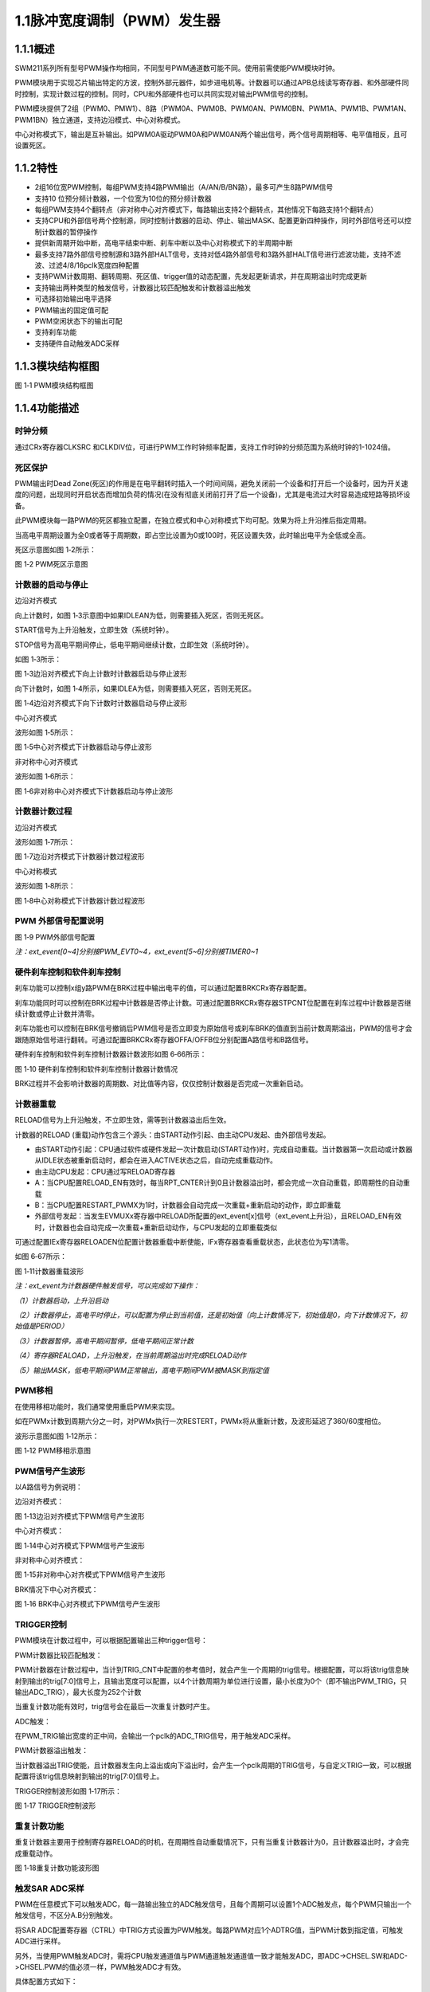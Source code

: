 **1.1脉冲宽度调制（PWM）发生器**
--------------------------------

**1.1.1概述**
~~~~~~~~~~~~~

SWM211系列所有型号PWM操作均相同，不同型号PWM通道数可能不同。使用前需使能PWM模块时钟。

PWM模块用于实现芯片输出特定的方波，控制外部元器件，如步进电机等。计数器可以通过APB总线读写寄存器、和外部硬件同时控制，实现计数过程的控制。同时，CPU和外部硬件也可以共同实现对输出PWM信号的控制。

PWM模块提供了2组（PWM0、PMW1）、8路（PWM0A、PWM0B、PWM0AN、PWM0BN、PWM1A、PWM1B、PWM1AN、PWM1BN）独立通道，支持边沿模式、中心对称模式。

中心对称模式下，输出是互补输出。如PWM0A驱动PWM0A和PWM0AN两个输出信号，两个信号周期相等、电平值相反，且可设置死区。

**1.1.2特性**
~~~~~~~~~~~~~

-  2组16位宽PWM控制，每组PWM支持4路PWM输出（A/AN/B/BN路），最多可产生8路PWM信号

-  支持10 位预分频计数器，一个位宽为10位的预分频计数器

-  每组PWM支持4个翻转点（非对称中心对齐模式下，每路输出支持2个翻转点，其他情况下每路支持1个翻转点）

-  支持CPU和外部信号两个控制源，同时控制计数器的启动、停止、输出MASK、配置更新四种操作，同时外部信号还可以控制计数器的暂停操作

-  提供新周期开始中断，高电平结束中断、刹车中断以及中心对称模式下的半周期中断

-  最多支持7路外部信号控制源和3路外部HALT信号，支持对低4路外部信号和3路外部HALT信号进行滤波功能，支持不滤波、过滤4/8/16pclk宽度四种配置

-  支持PWM计数周期、翻转周期、死区值、trigger值的动态配置，先发起更新请求，并在周期溢出时完成更新

-  支持输出两种类型的触发信号，计数器比较匹配触发和计数器溢出触发

-  可选择初始输出电平选择

-  PWM输出的固定值可配

-  PWM空闲状态下的输出可配

-  支持刹车功能

-  支持硬件自动触发ADC采样

**1.1.3模块结构框图**
~~~~~~~~~~~~~~~~~~~~~

|image1|

图 1‑1 PWM模块结构框图

**1.1.4功能描述**
~~~~~~~~~~~~~~~~~

**时钟分频**
^^^^^^^^^^^^

通过CRx寄存器CLKSRC
和CLKDIV位，可进行PWM工作时钟频率配置，支持工作时钟的分频范围为系统时钟的1-1024倍。

**死区保护**
^^^^^^^^^^^^

PWM输出时Dead
Zone(死区)的作用是在电平翻转时插入一个时间间隔，避免关闭前一个设备和打开后一个设备时，因为开关速度的问题，出现同时开启状态而增加负荷的情况(在没有彻底关闭前打开了后一个设备)，尤其是电流过大时容易造成短路等损坏设备。

此PWM模块每一路PWM的死区都独立配置，在独立模式和中心对称模式下均可配。效果为将上升沿推后指定周期。

当高电平周期设置为全0或者等于周期数，即占空比设置为0或100时，死区设置失效，此时输出电平为全低或全高。

死区示意图如图 1‑2所示：

|image2|

图 1‑2 PWM死区示意图

**计数器的启动与停止**
^^^^^^^^^^^^^^^^^^^^^^

边沿对齐模式

向上计数时，如图 1‑3示意图中如果IDLEAN为低，则需要插入死区，否则无死区。

START信号为上升沿触发，立即生效（系统时钟）。

STOP信号为高电平期间停止，低电平期间继续计数，立即生效（系统时钟）。

如图 1‑3所示：

|image3|

图 1‑3边沿对齐模式下向上计数时计数器启动与停止波形

向下计数时，如图 1‑4所示，如果IDLEA为低，则需要插入死区，否则无死区。

|image4|

图 1‑4边沿对齐模式下向下计数时计数器启动与停止波形

中心对齐模式

波形如图 1‑5所示：

|image5|

图 1‑5中心对齐模式下计数器启动与停止波形

非对称中心对齐模式

波形如图 1‑6所示：

|image6|

图 1‑6非对称中心对齐模式下计数器启动与停止波形

**计数器计数过程**
^^^^^^^^^^^^^^^^^^

边沿对齐模式

波形如图 1‑7所示：

|image7|

图 1‑7边沿对齐模式下计数器计数过程波形

中心对称模式

波形如图 1‑8所示：

|image8|

图 1‑8中心对称模式下计数器计数过程波形

**PWM 外部信号配置说明**
^^^^^^^^^^^^^^^^^^^^^^^^

|image9|

图 1‑9 PWM外部信号配置

*注：ext_event[0~4]分别接PWM_EVT0~4，ext_event[5~6]分别接TIMER0~1*

**硬件刹车控制和软件刹车控制**
^^^^^^^^^^^^^^^^^^^^^^^^^^^^^^

刹车功能可以控制x组y路PWM在BRK过程中输出电平的值，可以通过配置BRKCRx寄存器配置。

刹车功能同时可以控制在BRK过程中计数器是否停止计数。可通过配置BRKCRx寄存器STPCNT位配置在刹车过程中计数器是否继续计数或停止计数并清零。

刹车功能也可以控制在BRK信号撤销后PWM信号是否立即变为原始信号或刹车BRK的值直到当前计数周期溢出，PWM的信号才会跟随原始信号进行翻转。可通过配置BRKCRx寄存器OFFA/OFFB位分别配置A路信号和B路信号。

硬件刹车控制和软件刹车控制计数器计数波形如图 6‑66所示：

|image10|

图 1‑10 硬件刹车控制和软件刹车控制计数器计数情况

BRK过程并不会影响计数器的周期数、对比值等内容，仅仅控制计数器是否完成一次重新启动。

**计数器重载**
^^^^^^^^^^^^^^

RELOAD信号为上升沿触发，不立即生效，需等到计数器溢出后生效。

计数器的RELOAD
(重载)动作包含三个源头：由START动作引起、由主动CPU发起、由外部信号发起。

-  由START动作引起：CPU通过软件或硬件发起一次计数启动(START动作)时，完成自动重载。当计数器第一次启动或计数器从IDLE状态被重新启动时，都会在进入ACTIVE状态之后，自动完成重载动作。

-  由主动CPU发起：CPU通过写RELOAD寄存器

-  A：当CPU配置RELOAD_EN有效时，每当RPT_CNTER计到0且计数器溢出时，都会完成一次自动重载，即周期性的自动重载

-  B：当CPU配置RESTART_PWMX为1时，计数器会自动完成一次重载+重新启动的动作，即立即重载

-  外部信号发起：当发生EVMUXx寄存器中RELOAD所配置的ext_event[x]信号（ext_event上升沿），且RELOAD_EN有效时，计数器也会自动完成一次重载+重新启动动作，与CPU发起的立即重载类似

可通过配置IEx寄存器RELOADEN位配置计数器重载中断使能，IFx寄存器查看重载状态，此状态位为写1清零。

如图 6‑67所示：

|image11|

图 1‑11计数器重载波形

*注：ext_event为计数器硬件触发信号，可以完成如下操作：*

*（1）计数器启动，上升沿启动*

*（2）计数器停止，高电平时停止，可以配置为停止到当前值，还是初始值（向上计数情况下，初始值是0，向下计数情况下，初始值是PERIOD）*

*（3）计数器暂停，高电平期间暂停，低电平期间正常计数*

*（4）寄存器REALOAD，上升沿触发，在当前周期溢出时完成RELOAD动作*

*（5）输出MASK，低电平期间PWM正常输出，高电平期间PWM被MASK到指定值*

**PWM移相**
^^^^^^^^^^^

在使用移相功能时，我们通常使用重启PWM来实现。

如在PWMx计数到周期六分之一时，对PWMx执行一次RESTERT，PWMx将从重新计数，及波形延迟了360/60度相位。

波形示意图如图 1‑12所示：

|image12|

图 1‑12 PWM移相示意图

**PWM信号产生波形**
^^^^^^^^^^^^^^^^^^^

以A路信号为例说明：

边沿对齐模式：

|image13|

图 1‑13边沿对齐模式下PWM信号产生波形

中心对齐模式：

|image14|

图 1‑14中心对齐模式下PWM信号产生波形

非对称中心对齐模式：

|image15|

图 1‑15非对称中心对齐模式下PWM信号产生波形

BRK情况下中心对齐模式：

|image16|

图 1‑16 BRK中心对齐模式下PWM信号产生波形

**TRIGGER控制**
^^^^^^^^^^^^^^^

PWM模块在计数过程中，可以根据配置输出三种trigger信号：

PWM计数器比较匹配触发：

PWM计数器在计数过程中，当计到TRIG_CNT中配置的参考值时，就会产生一个周期的trig信号。根据配置，可以将该trig信息映射到输出的trig[7:0]信号上，且输出宽度可以配置，以4个计数周期为单位进行设置，最小长度为0个（即不输出PWM_TRIG，只输出ADC_TRIG），最大长度为252个计数

当重复计数功能有效时，trig信号会在最后一次重复计数时产生。

ADC触发：

在PWM_TRIG输出宽度的正中间，会输出一个pclk的ADC_TRIG信号，用于触发ADC采样。

PWM计数器溢出触发：

当计数器溢出TRIG使能，且计数器发生向上溢出或向下溢出时，会产生一个pclk周期的TRIG信号，与自定义TRIG一致，可以根据配置将该trig信息映射到输出的trig[7:0]信号上。

TRIGGER控制波形如图 1‑17所示：

|image17|

图 1‑17 TRIGGER控制波形

**重复计数功能**
^^^^^^^^^^^^^^^^

重复计数器主要用于控制寄存器RELOAD的时机，在周期性自动重载情况下，只有当重复计数器计为0，且计数器溢出时，才会完成重载动作。

|image18|

图 1‑18重复计数功能波形图

**触发SAR ADC采样**
^^^^^^^^^^^^^^^^^^^

PWM在任意模式下可以触发ADC，每一路输出独立的ADC触发信号，且每个周期可以设置1个ADC触发点，每个PWM只输出一个触发信号，不区分A.B分别触发。

将SAR
ADC配置寄存器（CTRL）中TRIG方式设置为PWM触发。每路PWM对应1个ADTRG值，当PWM计数到指定值，可触发ADC进行采样。

另外，当使用PWM触发ADC时，需将CPU触发通道值与PWM通道触发通道值一致才能触发ADC，即ADC->CHSEL.SW和ADC->CHSEL.PWM的值必须一样，PWM触发ADC才有效。

具体配置方式如下：

-  配置PWMx路触发ADC控制寄存器，设置触发点是否有效以及PWM触发ADC时间点。

-  配置ADC的触发方式为PWM触发

-  使能PWM模块EN位，当计数值到达MATCH设置值时，触发ADC配置寄存器（CTRL）中选中的通道（CHx）进行采样，采样完成后，将产生EOC标志位，并产生ADC中断

示意图如图 6‑75所示：

|image19|

图 1‑19 PWM触发ADC采样示意图

**电平翻转**
^^^^^^^^^^^^

PWM模块支持电平翻转，可通过配置OUTCRx寄存器中INVA和INVB位，分别对应A通道和B通道。

如图 1‑20所示：

|image20|

图 1‑20电平翻转示意图

**挖坑及ADC触发功能**
^^^^^^^^^^^^^^^^^^^^^

挖坑功能指的是外部信号在高/低电平期间输出被MASK到指定电平，也就是我们下面提到的MASK功能。

当MASK被使能之后，MASK_A/AN/B/BN有效期间，PWM输出被MASK到的值。MASK无效期间，PWM_A/AN/B/BN输出正常值。

此功能可以在PWM波形的任何位置挖坑，挖坑的方向可以是向上、也可以是向下，且A和AN的挖坑方向是可独立配置的。

MASK配置对所有的A/B/AN/BN路同时有效。

PWM输出可以配置为对MASK信号立即生效，还是在原始信号下一次翻转时生效。

可以在PWM
MASK_A/AN/B/BN有效期间，通过配置CMPTRGx寄存器中ATP位选择ADC_TRIG信号产生时机，可以在pwm_trig信号产生的同时，1/8，2/8······7/8等时间点生成一个系统时钟的adc_trig信号

-  在中心对齐模式下，通过配置CMPTRGx寄存器中DIR位，选择向上/向下计数过程中产生TRIG信号。

-  通过配置CMPTRGx寄存器中WIDTH位，设置
   Trigger计数器产生的匹配信号输出宽度，范围为0-252个计数时钟长度

|image21|

图 1‑21挖坑前波形

如图
1‑22所示，设置在PWM0计数器等于1500处在波形上挖两个电平为零的坑，并在坑的3/8宽度位置启动ADC。

PWM_CmpTrigger(PWM0, 1500, PWM_DIR_UP, 50, PWM_TRG_1,
3)，此语句为设置PWM0向上计数，计数值等于1500时发出一个触发信号，触发信号发送到
trigger1。

PWM_OutMask(PWM0, PWM_CH_A, PWM_EVT_1, 0, PWM_EVT_1,
0)，词语为设置PWM0A和PWM0AN在event1为高时分别输出0和0。

|image22|

图 1‑22挖坑后波形

**
**

**1.1.5寄存器映射**
~~~~~~~~~~~~~~~~~~~

.. list-table::
   :widths: 13 8 6 12 33

   - 

      - **名称**
      - **偏移**
      - **类型**
      - **复位值**
      - **描述**
   - 

      - **PWM0 BASE：0x40046000**

         **PWM1 BASE：0x40046080**
      - 
      - 
      - 
      - 
   - 

      - **CRx**
      - 0x0
      - R/W
      - 0
      - 第x组PWM的工作模式控制
   - 

      - **OCRx**
      - 0x4
      - R/W
      - 0
      - 第x组PWM配置控制
   - 

      - **BRKCRx**
      - 0x8
      - R/W
      - 0
      - 第x组BRK控制寄存器
   - 

      - **BRKINx**
      - 0xC
      - R/W
      - 0
      - 第x组外部BRK选择寄存器
   - 

      - **PERIODx**
      - 0x20
      - R/W
      - 0
      - 第x组PWM的周期数
   - 

      - **CMPAx**
      - 0x24
      - R/W
      - 0
      - 第x组A路PWM的高电平宽度0
   - 

      - **CMPBx**
      - 0x28
      - R/W
      - 0
      - 第x组B路PWM的高电平宽度0
   - 

      - **DZAx**
      - 0x2C
      - R/W
      - 0
      - 第x组A路死区长度控制
   - 

      - **DZBx**
      - 0x30
      - R/W
      - 0
      - 第x组B路死区长度控制
   - 

      - **CMPA2x**
      - 0x34
      - R/W
      - 0
      - 第x组A路PWM的高电平宽度1，仅在非对称中心对齐模式下使用
   - 

      - **CMPB2x**
      - 0x38
      - R/W
      - 0
      - 第x组B路PWM的高电平宽度1，仅在非对称中心对齐模式下使用
   - 

      - **OVFTRGx**
      - 0x50
      - R/W
      - 0
      - 第x组计数器溢出配置
   - 

      - **CMPTRGx**
      - 0x54
      - R/W
      - 0
      - 第x组触发控制寄存器
   - 

      - **CMPTRG2x**
      - 0x58
      - R/W
      - 0
      - 第x组触发间隔周期配置寄存器2
   - 

      - **EVMUXx**
      - 0x60
      - R/W
      - 0
      - 第x组PWM外部信号选择
   - 

      - **EVMSKx**
      - 0x64
      - R/W
      - 0
      - 第x组PWM外部信号配置寄存器
   - 

      - **IEx**
      - 0x70
      - R/W
      - 0
      - 第x组中断使能寄存器
   - 

      - **IFx**
      - 0x74
      - R/W1C
      - 0
      - 第x组PWM的中断状态寄存器
   - 

      - **VALUEx**
      - 0x78
      - RO
      - 0
      - 第x组计数器的当前计数值
   - 

      - **SRx**
      - 0x7C
      - RO
      - 0
      - 第x组计数器的当前运行状态
   - 

      - **START**
      - 0x400
      - R/W
      - 0
      - PWM启动寄存器
   - 

      - **SWBRK**
      - 0x404
      - R/W
      - 0
      - 软件BRK操作启动寄存器
   - 

      - **RESET**
      - 0x408
      - R/W
      - 0
      - PWM复位寄存器
   - 

      - **RELOADEN**
      - 0x40C
      - R/W
      - 0
      - PWM重载请求寄存器
   - 

      - **PULSE**
      - 0x410
      - R/W
      - 0
      - PWM外部脉冲触发沿选择
   - 

      - **FILTER**
      - 0x414
      - R/W
      - 0
      - PWM外部信号滤波选择寄存器
   - 

      - **BRKPOL**
      - 0x418
      - R/W
      - 0
      - 外部BRK控制寄存器
   - 

      - **BRKIE**
      - 0x41C
      - R/W
      - 0
      - 外部BRK中断使能寄存器
   - 

      - **BRKIF**
      - 0x420
      - R/W
      - 0
      - 外部BRK中断状态寄存器
   - 

      - **EVSR**
      - 0x424
      - RO
      - 0
      - 外部信号当前状态寄存器

**1.1.6寄存器描述**
~~~~~~~~~~~~~~~~~~~

**第x组PWM的工作模式控制寄存器CRx (x=0,1)**
^^^^^^^^^^^^^^^^^^^^^^^^^^^^^^^^^^^^^^^^^^^

.. list-table::
   :widths: 12 9 6 12 33

   - 

      - **寄存器**
      - **偏移**
      - **类型**
      - **复位值**
      - **描述**
   - 

      - **CRx**
      - 0x0
      - R/W
      - 0
      - 第x组PWM的工作模式控制

.. list-table::
   :widths: 9 9 9 9 9 9 9 9

   - 

      - **31**
      - **30**
      - **29**
      - **28**
      - **27**
      - **26**
      - **25**
      - **24**
   - 

      - -
      - 
      - 
      - 
      - 
      - 
      - 
      - 
   - 

      - **23**
      - **22**
      - **21**
      - **20**
      - **19**
      - **18**
      - **17**
      - **16**
   - 

      - RPTNUM
      - 
      - 
      - 
      - 
      - 
      - 
      - 
   - 

      - **15**
      - **14**
      - **13**
      - **12**
      - **11**
      - **10**
      - **9**
      - **8**
   - 

      - CLKDIV
      - 
      - 
      - 
      - 
      - 
      - 
      - 
   - 

      - **7**
      - **6**
      - **5**
      - **4**
      - **3**
      - **2**
      - **1**
      - **0**
   - 

      - CLKDIV
      - 
      - CLKSRC
      - 
      - DIR
      - MULT
      - MODE
      - 

.. list-table::
   :widths: 7 15 50

   - 

      - **位域**
      - **名称**
      - **描述**
   - 

      - **31:24**
      - -
      - -
   - 

      - **23:16**
      - RPTNUM
      - 重载配置寄存器

         n：表示重复计数n+1次之后重载

         注1：该重复计数器仅应用于重载动作，仅当重复计数值计到0且计数器溢出之后，才会完成重载动作

         注2：计数器每向上或者向下计数一轮，重复计数器减1，即中心对齐模式下每计一个完整的周期，该重复计数器减2
   - 

      - **15:6**
      - CLKDIV
      - PWM工作时钟频率相对于系统时钟的分频比选择：

         0：1分频；

         1：2分频；

         2：3分频；

         以此类推

         1023：1024分频

         注：最多支持1024分频
   - 

      - **5:4**
      - CLKSRC
      - 第x组PWM的计数时钟选择

         00：使用PWM_DIV分频后的时钟计数

         01：使用Pulse0作为PWM的计数时钟

         10：使用Pulse1作为PWM的计数时钟

         11：保留
   - 

      - **3**
      - DIR
      - 初始计数方向配置寄存器

         0：向上计数模式

         1：向下计数模式

         注1：当MODEx=201和10时，表示中心对齐模式下计数器在前半周期的计数方向

         注2：向上计数是计数器启动之后初始值为低（begin_with_low）的模式，向下计数是计数器启动之后初始值为高（begin_with_high）的模式
   - 

      - **2**
      - MULT
      - 第x组PWM的计数模式

         0：单次计数模式

         1：多次计数模式

         注1：单次计数模式下，计数器完成一次计数后产生溢出状态

         注2：多次计数模式下，计数器始终处在计数过程当中，且每轮计数完成都会产生溢出状态
   - 

      - **1：0**
      - MODE
      - 第x组PWM的工作模式控制

         00：边沿对齐模式

         01：中心对齐模式，计数器双向计数

         10：非对称中心对齐模式，计数器双向计数

         11：保留

         注1：边沿对齐模式和中心对齐模式下，不论计数器是向上计数还是向下计数，均以CMPA/CMPB为参考值，输出对应的高电平宽度

         注2：非对称中心对齐模式下，向上计数过程中以CMPA/CMPB为参考值，向下计数过程中以CMPA2/CMPB2为参考值，输出对应的高电平宽度

**第x组PWM配置控制OCRx(x=0,1)**
^^^^^^^^^^^^^^^^^^^^^^^^^^^^^^^

.. list-table::
   :widths: 12 9 6 12 33

   - 

      - **寄存器**
      - **偏移**
      - **类型**
      - **复位值**
      - **描述**
   - 

      - **OCRx**
      - 0x4
      - R/W
      - 0
      - 第x组PWM配置控制

.. list-table::
   :widths: 9 9 9 9 9 9 9 9

   - 

      - **31**
      - **30**
      - **29**
      - **28**
      - **27**
      - **26**
      - **25**
      - **24**
   - 

      - -
      - 
      - 
      - 
      - 
      - 
      - 
      - 
   - 

      - **23**
      - **22**
      - **21**
      - **20**
      - **19**
      - **18**
      - **17**
      - **16**
   - 

      - -
      - 
      - 
      - 
      - 
      - 
      - 
      - 
   - 

      - **15**
      - **14**
      - **13**
      - **12**
      - **11**
      - **10**
      - **9**
      - **8**
   - 

      - -
      - 
      - 
      - 
      - 
      - 
      - 
      - 
   - 
      - **11**
      - **10**
      - **9**
      - **8**      
      - **7**
      - **6**
      - **5**
      - **4**
      - **3**
      - **2**
      - **1**
      - **0**
   -
      - FORCEBN
      - FORCEAN
      - FORCEB 
      - FORCEA
      - INVBN
      - INVAN
      - INVB
      - INVA
      - IDLEBN
      - IDLEAN
      - IDLEB
      - IDLEA

.. list-table::
   :widths: 7 15 50

   - 

      - **位域**
      - **名称**
      - **描述**
   - 

      - **31:12**
      - -
      - -
   - 
      - **11**
      - FFORCEBN
      - 1：工作时将BN路pwmobn强制输出，电平状态由IDLEBNx决定

         0：工作时BN路pwmobn正常输出
   -
      - **10**
      - FFORCEAN
      - 1：工作时将AN路pwmoan强制输出，电平状态由IDLEANx决定

         0：工作时AN路pwmoan正常输出
   -
      - **9**
      - FORCEB
      - 1：工作时将B路pwmob强制输出，电平状态由IDLEBx决定

         0：工作时B路pwmob正常输出
   - 
      - **8**
      - FORCEA
      - 1：工作时将A路pwmoa强制输出，电平状态由IDLEAx决定

         0：工作时A路pwmoa正常输出
   - 
      - **7**
      - INVBN
      - 1：工作时将BN路pwmobn反向后输出

         0：工作时将BN路pwmobn按原始值输出

         注1：该位直接操作PWM的最终输出电平（死区计算、PWMMASK、BRK操作之后）
   - 

      - **6**
      - INVAN
      - 1：工作时将AN路pwmoan反向后输出

         0：工作时将AN路pwmoan按原始值输出

         注1：该位直接操作PWM的输出电平（死区计算、PWMMASK、BRK操作之后）
   - 

      - **5**
      - INVB
      - 1：工作时将B路pwmob反向后输出

         0：工作时将B路pwmob按原始值输出

         注1：该位直接操作PWM的输出电平（死区计算、PWMMASK、BRK操作之后）
   - 

      - **4**
      - INVA
      - 1：工作时将A路pwmoa反向后输出

         0：工作时将A路pwmoa按原始值输出

         注1：该位直接操作PWM的输出电平（死区计算、PWMMASK、BRK操作之后）
   - 

      - **3**
      - IDLEBN
      - 1：空闲时BN路pwmobn的原始输出为高

         0：空闲时BN路pwmobn的原始输出为低
   - 

      - **2**
      - IDLEAN
      - 1：空闲时AN路pwmoan的原始输出为高

         0：空闲时AN路pwmoan的原始输出为低
   - 

      - **1**
      - IDLEB
      - 1：空闲时B路pwmob的原始输出为高

         0：空闲时B路pwmob的原始输出为低
   - 

      - **0**
      - IDLEA
      - 1：空闲时A路pwmoa的原始输出为高

         0：空闲时A路pwmoa的原始输出为低

**第x组BRK控制寄存器BRKCRx(x=0,1)**
^^^^^^^^^^^^^^^^^^^^^^^^^^^^^^^^^^^

.. list-table::
   :widths: 12 9 6 12 33

   - 

      - **寄存器**
      - **偏移**
      - **类型**
      - **复位值**
      - **描述**
   - 

      - **BRKCRx**
      - 0x8
      - R/W
      - 0
      - 第x组BRK控制寄存器

.. list-table::
   :widths: 9 9 9 9 9 9 9 9

   - 

      - **31**
      - **30**
      - **29**
      - **28**
      - **27**
      - **26**
      - **25**
      - **24**
   - 

      - -
      - 
      - 
      - 
      - 
      - 
      - 
      - 
   - 

      - **23**
      - **22**
      - **21**
      - **20**
      - **19**
      - **18**
      - **17**
      - **16**
   - 

      - -
      - 
      - 
      - 
      - 
      - 
      - ACTIVE
      - SWBRKST
   - 

      - **15**
      - **14**
      - **13**
      - **12**
      - **11**
      - **10**
      - **9**
      - **8**
   - 

      - -
      - 
      - 
      - 
      - 
      - STPCNT
      - OUTBN
      - OUTAN
   - 

      - **7**
      - **6**
      - **5**
      - **4**
      - **3**
      - **2**
      - **1**
      - **0**
   - 

      - -
      - 
      - OFFB
      - OUTB
      - -
      - 
      - OFFA
      - OUTA

.. list-table::
   :widths: 7 15 50

   - 

      - **位域**
      - **名称**
      - **描述**
   - 

      - **31:18**
      - -
      - -
   - 

      - **17**
      - ACTIVE
      - 当前外部激活的BRK状态

         1：正在进行BRK

         0：没有进行BRK
   - 

      - **16**
      - SWBRKST
      - 当前软件激活的BRK状态

         1：正在进行BRK

         0：没有进行BRK
   - 

      - **15:11**
      - -
      - -
   - 

      - **10**
      - STPCNT
      - 第x组计数器在BRK过程中的状态

         0：计数器不受BRK信号影响

         1：停止并清除计数值
   - 

      - **9**
      - OUTBN
      - 第x组BN路在BRK过程中输出的电平值

         1：刹车过程中输出高电平

         0：刹车过程中输出低电平
   - 

      - **8**
      - OUTAN
      - 第x组AN路在BRK过程中输出的电平值

         1：刹车过程中输出高电平

         0：刹车过程中输出低电平
   - 

      - **7:6**
      - -
      - -
   - 

      - **5**
      - OFFB
      - B路信号在BRK信号撤消之后

         0：PWM输出信号立即变回原始信号

         1：保持BRK值直到当前计数周期溢出，PWM信号才会跟随原始信号进行翻转

         注1：当该位被配置为1时，需要软件保证STPCNT为0（计数器能够正常计数），当STPCNT为1时，该位配置1无效果，按为0时的方式发生作用。
   - 

      - **4**
      - OUTB
      - 第x组B路在BRK过程中输出的电平值

         1：刹车过程中输出高电平

         0：刹车过程中输出低电平
   - 

      - **3:2**
      - -
      - -
   - 

      - **1**
      - OFFA
      - A路信号在BRK信号撤消之后

         0：PWM信号立即变回原始信号

         1：保持BRK值直到当前计数周期溢出，PWM信号才会跟随原始信号进行翻转

         注1：当该位被配置为1时，需要软件保证STPCNT为0（计数器能够正常计数），当STPCNT为1时，该位配置1无效果，按为0时的方式发生作用。
   - 

      - **0**
      - OUTA
      - 第x组A路在BRK过程中输出的电平值

         1：刹车过程中输出高电平

         0：刹车过程中输出低电平

*注1：SWBRK和HWBRK都受BRKCTRL寄存器控制*

*注2：配置该BRKCRx寄存器之前，应先配置模块BRK功能的全局寄存器BRKPOL、BRKIE.*

**第x组外部BRK选择寄存器BRKINx(x=0,1)**
^^^^^^^^^^^^^^^^^^^^^^^^^^^^^^^^^^^^^^^

.. list-table::
   :widths: 12 9 6 12 33

   - 

      - **寄存器**
      - **偏移**
      - **类型**
      - **复位值**
      - **描述**
   - 

      - **BRKINx**
      - 0xC
      - R/W
      - 0
      - 第x组外部BRK选择寄存器

.. list-table::
   :widths: 9 9 9 9 9 9 9 9

   - 

      - **31**
      - **30**
      - **29**
      - **28**
      - **27**
      - **26**
      - **25**
      - **24**
   - 

      - -
      - 
      - 
      - 
      - 
      - 
      - 
      - 
   - 

      - **23**
      - **22**
      - **21**
      - **20**
      - **19**
      - **18**
      - **17**
      - **16**
   - 

      - -
      - 
      - 
      - 
      - 
      - 
      - 
      - 
   - 

      - **15**
      - **14**
      - **13**
      - **12**
      - **11**
      - **10**
      - **9**
      - **8**
   - 

      - -
      - 
      - 
      - 
      - 
      - 
      - 
      - 
   - 

      - **7**
      - **6**
      - **5**
      - **4**
      - **3**
      - **2**
      - **1**
      - **0**
   - 

      - -
      - BRK2B
      - BRK1B
      - BRK0B
      - -
      - BRK2A
      - BRK1A
      - BRK0A

.. list-table::
   :widths: 7 15 50

   - 

      - **位域**
      - **名称**
      - **描述**
   - 

      - **31:7**
      - -
      - -
   - 

      - **6**
      - BRK2B
      - 第x组B路是否受外部硬件BRK2信号的影响

         0：对应刹车信号失效

         1：对应刹车信号有效

         注1：B/BN路同时受BRK2B控制
   - 

      - **5**
      - BRK1B
      - 第x组B路是否受外部硬件BRK1信号的影响

         0：对应刹车信号失效

         1：对应刹车信号有效

         注1：B/BN路同时受BRK1B控制
   - 

      - **4**
      - BRK0B
      - 第x组B路是否受外部硬件BRK0信号的影响

         0：对应刹车信号失效

         1：对应刹车信号有效

         注1：B/BN路同时受BRK0B控制
   - 

      - **3**
      - -
      - -
   - 

      - **2**
      - BRK2A
      - 第x组A路是否受外部硬件BRK2信号的影响

         0：对应刹车信号失效

         1：对应刹车信号有效

         注1：A/AN路同时受BRK2A控制
   - 

      - **1**
      - BRK1A
      - 第x组A路是否受外部硬件BRK1信号的影响

         0：对应刹车信号失效

         1：对应刹车信号有效

         注1：A/AN路同时受BRK1A控制
   - 

      - **0**
      - BRK0A
      - 第x组A路是否受外部硬件BRK0信号的影响

         0：对应刹车信号失效

         1：对应刹车信号有效

         注1：A/AN路同时受BRK0A控制

**第x组PWM的周期数PERIODx(x=0,1)**
^^^^^^^^^^^^^^^^^^^^^^^^^^^^^^^^^^

.. list-table::
   :widths: 12 9 6 12 33

   - 

      - **寄存器**
      - **偏移**
      - **类型**
      - **复位值**
      - **描述**
   - 

      - **PERIODx**
      - 0x20
      - R/W
      - 0
      - 第x组PWM的周期数

.. list-table::
   :widths: 9 9 9 9 9 9 9 9

   - 

      - **31**
      - **30**
      - **29**
      - **28**
      - **27**
      - **26**
      - **25**
      - **24**
   - 

      - -
      - 
      - 
      - 
      - 
      - 
      - 
      - 
   - 

      - **23**
      - **22**
      - **21**
      - **20**
      - **19**
      - **18**
      - **17**
      - **16**
   - 

      - -
      - 
      - 
      - 
      - 
      - 
      - 
      - 
   - 

      - **15**
      - **14**
      - **13**
      - **12**
      - **11**
      - **10**
      - **9**
      - **8**
   - 

      - PERIOD
      - 
      - 
      - 
      - 
      - 
      - 
      - 
   - 

      - **7**
      - **6**
      - **5**
      - **4**
      - **3**
      - **2**
      - **1**
      - **0**
   - 

      - PERIOD
      - 
      - 
      - 
      - 
      - 
      - 
      - 

.. list-table::
   :widths: 7 15 50

   - 

      - **位域**
      - **名称**
      - **描述**
   - 

      - **31:16**
      - -
      - -
   - 

      - **15:0**
      - PERIOD
      - 第x组PWM的周期数

         注1：实际运行的周期数是该值加1

注1：当周期数等于0时，原始输出保持空闲状态的值

注2：当高电平值CMPA/CMPB为0时，输出翻转不考虑死区值，A/B原始输出保持为0，AN/BN原始输出保持为1

注3：当翻转比较值(CMPA/B)+死区值大于周期数时，A/B原始输出保持为0，AN/BN原始输出保持为1。

注4：非对称中心对齐模式下，当翻转比较值2大于周期数时，比较值2配置无效，A/B原始输出在周期值向下翻转为0，AN/BN因为此时翻转比较值+死区值也一定大于周期数，因此AN/BN原始输出此时翻转为1

**第x组A路PWM的高电平宽度CMPAx(x=0,1)**
^^^^^^^^^^^^^^^^^^^^^^^^^^^^^^^^^^^^^^^

.. list-table::
   :widths: 12 9 6 12 33

   - 

      - **寄存器**
      - **偏移**
      - **类型**
      - **复位值**
      - **描述**
   - 

      - **CMPAx**
      - 0x24
      - R/W
      - 0
      - 第x组A路PWM的高电平宽度

.. list-table::
   :widths: 9 9 9 9 9 9 9 9

   - 

      - **31**
      - **30**
      - **29**
      - **28**
      - **27**
      - **26**
      - **25**
      - **24**
   - 

      - -
      - 
      - 
      - 
      - 
      - 
      - 
      - 
   - 

      - **23**
      - **22**
      - **21**
      - **20**
      - **19**
      - **18**
      - **17**
      - **16**
   - 

      - -
      - 
      - 
      - 
      - 
      - 
      - 
      - 
   - 

      - **15**
      - **14**
      - **13**
      - **12**
      - **11**
      - **10**
      - **9**
      - **8**
   - 

      - CMPA
      - 
      - 
      - 
      - 
      - 
      - 
      - 
   - 

      - **7**
      - **6**
      - **5**
      - **4**
      - **3**
      - **2**
      - **1**
      - **0**
   - 

      - CMPA
      - 
      - 
      - 
      - 
      - 
      - 
      - 

.. list-table::
   :widths: 7 15 50

   - 

      - **位域**
      - **名称**
      - **描述**
   - 

      - **31：16**
      - -
      - -
   - 

      - **15:0**
      - CMPA
      - 第x组A路PWM的高电平宽度

         注1：边沿触发模式下，不论向上还是向下计数模式，均以此比较值作为高电平宽度。

         注2：中心对齐模式和非对称中心对齐模式下，此比较值为向上计数过程中的高电平宽度值。

**第x组B路PWM的高电平宽度CMPBx(x=0,1)**
^^^^^^^^^^^^^^^^^^^^^^^^^^^^^^^^^^^^^^^

.. list-table::
   :widths: 12 9 6 12 33

   - 

      - **寄存器**
      - **偏移**
      - **类型**
      - **复位值**
      - **描述**
   - 

      - **CMPBx**
      - 0x28
      - R/W
      - 0
      - 第x组B路PWM的高电平宽度

.. list-table::
   :widths: 9 9 9 9 9 9 9 9

   - 

      - **31**
      - **30**
      - **29**
      - **28**
      - **27**
      - **26**
      - **25**
      - **24**
   - 

      - -
      - 
      - 
      - 
      - 
      - 
      - 
      - 
   - 

      - **23**
      - **22**
      - **21**
      - **20**
      - **19**
      - **18**
      - **17**
      - **16**
   - 

      - -
      - 
      - 
      - 
      - 
      - 
      - 
      - 
   - 

      - **15**
      - **14**
      - **13**
      - **12**
      - **11**
      - **10**
      - **9**
      - **8**
   - 

      - CMPB
      - 
      - 
      - 
      - 
      - 
      - 
      - 
   - 

      - **7**
      - **6**
      - **5**
      - **4**
      - **3**
      - **2**
      - **1**
      - **0**
   - 

      - CMPB
      - 
      - 
      - 
      - 
      - 
      - 
      - 

.. list-table::
   :widths: 7 15 50

   - 

      - **位域**
      - **名称**
      - **描述**
   - 

      - **31：16**
      - -
      - -
   - 

      - **15：0**
      - CMPB
      - 第x组B路PWM的高电平宽度

         注1：边沿触发模式下，不论向上还是向下计数模式，均以此比较值作为高电平宽度。

         注2：中心对齐模式和非对称中心对齐模式下，此比较值为向上计数过程中的高电平宽度值。

**第x组A路死区长度控制DZAx(x=0,1)**
^^^^^^^^^^^^^^^^^^^^^^^^^^^^^^^^^^^

.. list-table::
   :widths: 12 9 6 12 33

   - 

      - **寄存器**
      - **偏移**
      - **类型**
      - **复位值**
      - **描述**
   - 

      - **DZAx**
      - 0x2C
      - R/W
      - 0
      - 第x组A路死区长度控制

.. list-table::
   :widths: 9 9 9 9 9 9 9 9

   - 

      - **31**
      - **30**
      - **29**
      - **28**
      - **27**
      - **26**
      - **25**
      - **24**
   - 

      - -
      - 
      - 
      - 
      - 
      - 
      - 
      - 
   - 

      - **23**
      - **22**
      - **21**
      - **20**
      - **19**
      - **18**
      - **17**
      - **16**
   - 

      - -
      - 
      - 
      - 
      - 
      - 
      - 
      - 
   - 

      - **15**
      - **14**
      - **13**
      - **12**
      - **11**
      - **10**
      - **9**
      - **8**
   - 

      - -
      - 
      - 
      - 
      - 
      - 
      - DZA
      - 
   - 

      - **7**
      - **6**
      - **5**
      - **4**
      - **3**
      - **2**
      - **1**
      - **0**
   - 

      - DZA
      - 
      - 
      - 
      - 
      - 
      - 
      - 

.. list-table::
   :widths: 7 15 50

   - 

      - **位域**
      - **名称**
      - **描述**
   - 

      - **31:10**
      - Reserve
      - -
   - 

      - **9:0**
      - DZA
      - 第x组A路死区长度控制。

         注1：当占空比为0或100时死区失效

         注2：只要出现波形上升沿都会计算死区值

         例如：当idle值为0，向下计数，开始启动时也会计算死区值。

**第x组B路死区长度控制DZBx (x=0,1)**
^^^^^^^^^^^^^^^^^^^^^^^^^^^^^^^^^^^^

.. list-table::
   :widths: 12 9 6 12 33

   - 

      - **寄存器**
      - **偏移**
      - **类型**
      - **复位值**
      - **描述**
   - 

      - **DZBx**
      - 0x30
      - R/W
      - 0
      - 第x组B路死区长度控制

.. list-table::
   :widths: 9 9 9 9 9 9 9 9

   - 

      - **31**
      - **30**
      - **29**
      - **28**
      - **27**
      - **26**
      - **25**
      - **24**
   - 

      - -
      - 
      - 
      - 
      - 
      - 
      - 
      - 
   - 

      - **23**
      - **22**
      - **21**
      - **20**
      - **19**
      - **18**
      - **17**
      - **16**
   - 

      - -
      - 
      - 
      - 
      - 
      - 
      - 
      - 
   - 

      - **15**
      - **14**
      - **13**
      - **12**
      - **11**
      - **10**
      - **9**
      - **8**
   - 

      - -
      - 
      - 
      - 
      - 
      - 
      - DZB
      - 
   - 

      - **7**
      - **6**
      - **5**
      - **4**
      - **3**
      - **2**
      - **1**
      - **0**
   - 

      - DZB
      - 
      - 
      - 
      - 
      - 
      - 
      - 

.. list-table::
   :widths: 7 15 50

   - 

      - **位域**
      - **名称**
      - **描述**
   - 

      - **31:10**
      - -
      - -
   - 

      - **9:0**
      - DZB
      - 第x组B路死区长度控制

         注1：当占空比为0或100时死区失效

         注2：只要出现波形上升沿都会计算死区值

         例如：当idle值为0，向下计数，开始启动时也会计算死区值。

**第x组A路PWM的高电平宽度2寄存器CMPA2x (x=0,1)**
^^^^^^^^^^^^^^^^^^^^^^^^^^^^^^^^^^^^^^^^^^^^^^^^

.. list-table::
   :widths: 12 9 6 12 33

   - 

      - **寄存器**
      - **偏移**
      - **类型**
      - **复位值**
      - **描述**
   - 

      - **CMPA2x**
      - 0x34
      - R/W
      - 0
      - 第x组A路PWM的高电平宽度2，仅在非对称中心对齐模式下使用

.. list-table::
   :widths: 9 9 9 9 9 9 9 9

   - 

      - **31**
      - **30**
      - **29**
      - **28**
      - **27**
      - **26**
      - **25**
      - **24**
   - 

      - -
      - 
      - 
      - 
      - 
      - 
      - 
      - 
   - 

      - **23**
      - **22**
      - **21**
      - **20**
      - **19**
      - **18**
      - **17**
      - **16**
   - 

      - -
      - 
      - 
      - 
      - 
      - 
      - 
      - 
   - 

      - **15**
      - **14**
      - **13**
      - **12**
      - **11**
      - **10**
      - **9**
      - **8**
   - 

      - CMPA2
      - 
      - 
      - 
      - 
      - 
      - 
      - 
   - 

      - **7**
      - **6**
      - **5**
      - **4**
      - **3**
      - **2**
      - **1**
      - **0**
   - 

      - CMPA2
      - 
      - 
      - 
      - 
      - 
      - 
      - 

.. list-table::
   :widths: 7 15 50

   - 

      - **位域**
      - **名称**
      - **描述**
   - 

      - **31：16**
      - -
      - -
   - 

      - **15:0**
      - CMPA2
      - 第x组A路PWM的高电平宽度2。

         最小为0

         注1：该寄存器仅非对称中心对齐模式下使用，在该模式下，计数器在向上计数过程中以CMPAx作为高电平宽度，向下计数过程中以CMPA2x作为高电平宽度

         注2：CMPA2必须小于等于PERIODx，否则在向下计数过程中CMPA2按PERIODx计算，A原始输出始终保持1，AN原始输出始终保持0

**第x组B路PWM的高电平宽度2寄存器CMPB2x (x=0,1)**
^^^^^^^^^^^^^^^^^^^^^^^^^^^^^^^^^^^^^^^^^^^^^^^^

.. list-table::
   :widths: 12 9 6 12 33

   - 

      - **寄存器**
      - **偏移**
      - **类型**
      - **复位值**
      - **描述**
   - 

      - **CMPB2x**
      - 0x38
      - R/W
      - 0
      - 第x组B路PWM的高电平宽度2，仅在非对称中心对齐模式下使用

.. list-table::
   :widths: 9 9 9 9 9 9 9 9

   - 

      - **31**
      - **30**
      - **29**
      - **28**
      - **27**
      - **26**
      - **25**
      - **24**
   - 

      - -
      - 
      - 
      - 
      - 
      - 
      - 
      - 
   - 

      - **23**
      - **22**
      - **21**
      - **20**
      - **19**
      - **18**
      - **17**
      - **16**
   - 

      - -
      - 
      - 
      - 
      - 
      - 
      - 
      - 
   - 

      - **15**
      - **14**
      - **13**
      - **12**
      - **11**
      - **10**
      - **9**
      - **8**
   - 

      - CMPB2
      - 
      - 
      - 
      - 
      - 
      - 
      - 
   - 

      - **7**
      - **6**
      - **5**
      - **4**
      - **3**
      - **2**
      - **1**
      - **0**
   - 

      - CMPB2
      - 
      - 
      - 
      - 
      - 
      - 
      - 

.. list-table::
   :widths: 7 15 50

   - 

      - **位域**
      - **名称**
      - **描述**
   - 

      - **31：16**
      - -
      - 
   - 

      - **15：0**
      - CMPB2
      - 第x组B路PWM的高电平宽度2。

         最小为0

         注1：该寄存器仅非对称中心对齐模式下使用，在该模式下，计数器在向上计数过程中以CMPBx作为高电平宽度，向下计数过程中以CMPB2x作为高电平宽度

         注2：CMPB2必须小于PERIODx，否则在向下计数过程中CMPB2按PERIODx计算，B原始输出始终保持1，BN原始输出始终保持0

**第x组计数器溢出配置寄存器OVFTRGx(x=0,1)** 
^^^^^^^^^^^^^^^^^^^^^^^^^^^^^^^^^^^^^^^^^^^^

.. list-table::
   :widths: 12 9 6 12 33

   - 

      - **寄存器**
      - **偏移**
      - **类型**
      - **复位值**
      - **描述**
   - 

      - **OVFTRGx**
      - 0x50
      - R/W
      - 0
      - 第x组计数器溢出配置

.. list-table::
   :widths: 9 9 9 9 9 9 9 9

   - 

      - **31**
      - **30**
      - **29**
      - **28**
      - **27**
      - **26**
      - **25**
      - **24**
   - 

      - -
      - 
      - 
      - 
      - 
      - 
      - 
      - 
   - 

      - **23**
      - **22**
      - **21**
      - **20**
      - **19**
      - **18**
      - **17**
      - **16**
   - 

      - -
      - 
      - 
      - 
      - 
      - 
      - 
      - 
   - 

      - **15**
      - **14**
      - **13**
      - **12**
      - **11**
      - **10**
      - **9**
      - **8**
   - 

      - -
      - 
      - 
      - 
      - 
      - 
      - 
      - 
   - 

      - **7**
      - **6**
      - **5**
      - **4**
      - **3**
      - **2**
      - **1**
      - **0**
   - 

      - -
      - 
      - 
      - MUX
      - 
      - 
      - DNEN
      - UPEN

.. list-table::
   :widths: 7 15 50

   - 

      - **位域**
      - **名称**
      - **描述**
   - 

      - **31: 5**
      - Reserve
      - -
   - 

      - **4：2**
      - MUX
      - 计数器溢出信号映射到哪一路trig输出

         000：映射到trig[0]

         001：映射到trig[1]

         010：映射到trig[2]

         011：映射到trig[3]

         100：映射到trig[4]

         101：映射到trig[5]

         110：映射到trig[6]

         111：映射到trig[7]
   - 

      - **1**
      - DNEN
      - 计数器向下溢出映射使能

         1：向下溢出映射使能

         0：向下溢出映射不使能
   - 

      - **0**
      - UPEN
      - 计数器向上溢出映射使能

         1：向上溢出映射使能

         0：向上溢出映射不使能

**第x组触发控制寄存器CMPTRGx (x=0,1)**
^^^^^^^^^^^^^^^^^^^^^^^^^^^^^^^^^^^^^^

.. list-table::
   :widths: 12 9 6 12 33

   - 

      - **寄存器**
      - **偏移**
      - **类型**
      - **复位值**
      - **描述**
   - 

      - **CMPTRGx**
      - 0x54
      - R/W
      - 0
      - 第x组触发控制寄存器

.. list-table::
   :widths: 9 9 9 9 9 9 9 9

   - 

      - **31**
      - **30**
      - **29**
      - **28**
      - **27**
      - **26**
      - **25**
      - **24**
   - 

      - ATP
      - 
      - 
      - DIR
      - -
      - 
      - WIDTH
      - 
   - 

      - **23**
      - **22**
      - **21**
      - **20**
      - **19**
      - **18**
      - **17**
      - **16**
   - 

      - WIDTH
      - 
      - 
      - 
      - MUX
      - 
      - 
      - EN
   - 

      - **15**
      - **14**
      - **13**
      - **12**
      - **11**
      - **10**
      - **9**
      - **8**
   - 

      - CMP
      - 
      - 
      - 
      - 
      - 
      - 
      - 
   - 

      - **7**
      - **6**
      - **5**
      - **4**
      - **3**
      - **2**
      - **1**
      - **0**
   - 

      - CMP
      - 
      - 
      - 
      - 
      - 
      - 
      - 

.. list-table::
   :widths: 7 15 50

   - 

      - **位域**
      - **名称**
      - **描述**
   - 

      - **31：29**
      - ATP
      - ADC_TRIG信号产生时机选择位

         000：表示当pwm_trig信号产生的同时，生成1个系统时钟的adc_trig信号

         001：表示在pwm_trig信号持续时间的第1/8时间点处，生成1个系统时钟的adc_trig信号

         010：表示在pwm_trig信号持续时间的第2/8时间点处，生成1个系统时钟的adc_trig信号

         011：表示在pwm_trig信号持续时间的第3/8时间点处，生成1个系统时钟的adc_trig信号

         100：表示在pwm_trig信号持续时间的第4/8时间点处，生成1个系统时钟的adc_trig信号

         101：表示在pwm_trig信号持续时间的第5/8时间点处，生成1个系统时钟的adc_trig信号

         110：表示在pwm_trig信号持续时间的第6/8时间点处，生成1个系统时钟的adc_trig信号

         111：表示在pwm_trig信号持续时间的第7/8时间点处，生成1个系统时钟的adc_trig信号

         注：

         1：adc_trig相对于pwm_trig的偏移量为：

         0+ ((bit[29] == 1) ? trig_cnt[15:3] : 0)

         +((bit[30] == 1 ) ? trig_cnt[15:2] : 0)

         +((bit[31] == 1 ) ? trig_cnt[15:1] : 0)

         2：当pwm_trig宽度不能被8整除时，会按照如注1的情况进行近似计算。
   - 

      - **28**
      - DIR
      - 中心对齐工作模式下，产生TRIG信号的时机

         0：向上计数过程中产生TRIG信号

         1：向下计数过程中产生TRIG信号

         注1：仅在中心对齐模式和非对称中心对齐模式下有效
   - 

      - **27：26**
      - -
      - -
   - 

      - **25:20**
      - WIDTH
      - 第x组Trigger计数器产生的匹配信号输出宽度

         0：无输出

         1：输出4个计数时钟长度

         2：输出8个计数时钟长度

         3：输出12个计数时钟长度

         …

         63：输出252个计数时钟长度

         注1：每次计数时，会在计数中间产生一个pclk的trig_adc信号

         注2：最多输出252个计数时钟宽度的PWM_TRIG(当系统时钟为125MHz，计数时钟与系统时钟一致的情况下，最多可以产生252*8ns
         =2.016 us的pwm_trig信号)

         注3：当WIDTH配置为0时，不产生pwm_trig信号，只产生trig_adc信号
   - 

      - **19:17**
      - MUX
      - 第x组Trigger计数器产生的匹配信号映射到哪一路trig输出

         000：映射到trig[0]

         001：映射到trig[1]

         010：映射到trig[2]

         011：映射到trig[3]

         100：映射到trig[4]

         101：映射到trig[5]

         110：映射到trig[6]

         111：映射到trig[7]
   - 

      - **16**
      - EN
      - 第x组Trigger计数器信号是否使能

         1：使能

         0：不使能
   - 

      - **15:0**
      - CMP
      - 第x组计数器的值与此比较值相等时产生Trigger信号

         注1：如果第x组计数器的值和此比较值的值相等，则trigger输出一个精度为4倍计数时钟的高脉冲，宽度可配置，且输出的pwm_trig能够跨计数器的周期。

**第x组触发间隔周期配置寄存器2 CMPTRG2x (x=0,1)**
^^^^^^^^^^^^^^^^^^^^^^^^^^^^^^^^^^^^^^^^^^^^^^^^^

.. list-table::
   :widths: 12 9 6 12 33

   - 

      - **寄存器**
      - **偏移**
      - **类型**
      - **复位值**
      - **描述**
   - 

      - **CMPTRG2x**
      - 0x58
      - R/W
      - 0
      - 第x组触发间隔周期配置寄存器2

.. list-table::
   :widths: 9 9 9 9 9 9 9 9

   - 

      - **31**
      - **30**
      - **29**
      - **28**
      - **27**
      - **26**
      - **25**
      - **24**
   - 

      - -
      - 
      - 
      - 
      - 
      - 
      - 
      - 
   - 

      - **23**
      - **22**
      - **21**
      - **20**
      - **19**
      - **18**
      - **17**
      - **16**
   - 

      - -
      - 
      - 
      - 
      - 
      - 
      - 
      - 
   - 

      - **15**
      - **14**
      - **13**
      - **12**
      - **11**
      - **10**
      - **9**
      - **8**
   - 

      - -
      - 
      - 
      - 
      - 
      - 
      - 
      - 
   - 

      - **7**
      - **6**
      - **5**
      - **4**
      - **3**
      - **2**
      - **1**
      - **0**
   - 

      - -
      - 
      - 
      - 
      - 
      - INTV
      - 
      - 

.. list-table::
   :widths: 7 15 50

   - 

      - **位域**
      - **名称**
      - **描述**
   - 

      - **31：3**
      - -
      - -
   - 

      - **2：0**
      - INTV
      - 触发间隔周期选择

         000：每周期触发

         001：间隔1周期触发一次

         010：间隔2周期触发一次

         011：间隔3周期触发一次

         100：间隔4周期触发一次

         101：间隔5周期触发一次

         110：间隔6周期触发一次

         111：间隔7周期触发一次

**第x组PWM外部信号选择寄存器EVMUXx(x=0,1)**
^^^^^^^^^^^^^^^^^^^^^^^^^^^^^^^^^^^^^^^^^^^

.. list-table::
   :widths: 12 9 6 12 33

   - 

      - **寄存器**
      - **偏移**
      - **类型**
      - **复位值**
      - **描述**
   - 

      - **EVMUXx**
      - 0x60
      - R/W
      - 0
      - 第x组PWM外部信号选择

.. list-table::
   :widths: 9 9 9 9 9 9 9 9

   - 

      - **31**
      - **30**
      - **29**
      - **28**
      - **27**
      - **26**
      - **25**
      - **24**
   - 

      - -
      - MASKBN
      - 
      - 
      - -
      - MASKAN
      - 
      - 
   - 

      - **23**
      - **22**
      - **21**
      - **20**
      - **19**
      - **18**
      - **17**
      - **16**
   - 

      - -
      - MASKB
      - 
      - 
      - -
      - MASKA
      - 
      - 
   - 

      - **15**
      - **14**
      - **13**
      - **12**
      - **11**
      - **10**
      - **9**
      - **8**
   - 

      - -
      - RELOAD
      - 
      - 
      - -
      - PAUSE
      - 
      - 
   - 

      - **7**
      - **6**
      - **5**
      - **4**
      - **3**
      - **2**
      - **1**
      - **0**
   - 

      - -
      - STOP
      - 
      - 
      - -
      - START
      - 
      - 

.. list-table::
   :widths: 7 15 50

   - 

      - **位域**
      - **名称**
      - **描述**
   - 

      - **31**
      - -
      - -
   - 

      - **30：28**
      - MASKBN
      - BN路MASK功能选择寄存器

         000：禁用外部信号控制BN路MASK

         001：由ext_event[0]控制BN路MASK

         010：由ext_event[1]控制BN路MASK

         011：由ext_event[2]控制BN路MASK

         100：由ext_event[3]控制BN路MASK

         101：由ext_event[4]控制BN路MASK

         110：由ext_event[5]控制BN路MASK

         111：由ext_event[6]控制BN路MASK
   - 

      - **27**
      - -
      - -
   - 

      - **26：24**
      - MASKAN
      - AN路MASK功能选择寄存器

         000：禁用外部信号控制AN路MASK

         001：由ext_event[0]控制AN路MASK

         010：由ext_event[1]控制AN路MASK

         011：由ext_event[2]控制AN路MASK

         100：由ext_event[3]控制AN路MASK

         101：由ext_event[4]控制AN路MASK

         110：由ext_event[5]控制AN路MASK

         111：由ext_event[6]控制AN路MASK
   - 

      - **23**
      - -
      - -
   - 

      - **22：20**
      - MASKB
      - B路MASK功能选择寄存器

         000：禁用外部信号控制B路MASK

         001：由ext_event[0]控制B路MASK

         010：由ext_event[1]控制B路MASK

         011：由ext_event[2]控制B路MASK

         100：由ext_event[3]控制B路MASK

         101：由ext_event[4]控制B路MASK

         110：由ext_event[5]控制B路MASK

         111：由ext_event[6]控制B路MASK
   - 

      - **19**
      - -
      - -
   - 

      - **18：16**
      - MASKA
      - A路MASK功能选择寄存器

         000：禁用外部信号控制A路MASK

         001：由ext_event[0]控制A路MASK

         010：由ext_event[1]控制A路MASK

         011：由ext_event[2]控制A路MASK

         100：由ext_event[3]控制A路MASK

         101：由ext_event[4]控制A路MASK

         110：由ext_event[5]控制A路MASK

         111：由ext_event[6]控制A路MASK
   - 

      - **15**
      - -
      - -
   - 

      - **14：12**
      - RELOAD
      - 计数器外部重启功能选择寄存器

         000：禁用外部信号重启计数器

         001：由ext_event[0]重启计数器

         010：由ext_event[1]重启计数器

         011：由ext_event[2]重启计数器

         100：由ext_event[3]重启计数器

         101：由ext_event[4]重启计数器

         110：由ext_event[5]重启计数器

         111：由ext_event[6]重启计数器

         注1：外部发起的重启请求，当RELOAD_EN为1且发生上升沿时，会完成一次“清除+重载+启动”的功能，清除的内容为当前计数值、当前的分频值、当前重复计数值。然后重新启动一次全新的计数过程。
   - 

      - **11**
      - -
      - -
   - 

      - **10：8**
      - PAUSE
      - 计数器外部暂停功能选择寄存器

         000：禁用外部信号暂停计数器

         001：由ext_event[0]暂停计数器

         010：由ext_event[1]暂停计数器

         011：由ext_event[2]暂停计数器

         100：由ext_event[3]暂停计数器

         101：由ext_event[4]暂停计数器

         110：由ext_event[5]暂停计数器

         111：由ext_event[6]暂停计数器

         注1：高电平有效

         注2：计数器被暂停之后，计数器暂停在当前计数值，当选中的ext_event变为低（不再暂停）之后，计数器马上继续计数

         注3：当检测到外部暂停时，计数器最少保持一个计数时钟的暂停
   - 

      - **7**
      - -
      - -
   - 

      - **6：4**
      - STOP
      - 计数器外部停止功能选择寄存器

         000：禁用外部信号停止计数器

         001：由ext_event[0]停止计数器

         010：由ext_event[1]停止计数器

         011：由ext_event[2]停止计数器

         100：由ext_event[3]停止计数器

         101：由ext_event[4]停止计数器

         110：由ext_event[5]停止计数器

         111：由ext_event[6]停止计数器

         注1：高电平有效

         注2：计数器被停止之后，需要等待选中的ext_event变为低（停止计数的功能失效），再经过CPU或者硬件启动，才会开始计数。
   - 

      - **3**
      - -
      - -
   - 

      - **2：0**
      - START
      - 计数器外部启动功能选择寄存器

         000：禁用外部信号启动计数器

         001：由ext_event[0]启动计数器

         010：由ext_event[1]启动计数器

         011：由ext_event[2]启动计数器

         100：由ext_event[3]启动计数器

         101：由ext_event[4]启动计数器

         110：由ext_event[5]启动计数器

         111：由ext_event[6]启动计数器

*注1：*\ ext_event[0~4]分别接PWM_EVT0~4，ext_event[5~6]分别接TIMER0~1

*注:2：计数器启动为上升沿触发，立即生效*

*注3：计数器停止为高电平停止，低电平释放，立即生效（系统时钟域）*

*注4：计数器暂停为高电平暂停，低电平继续计数，输入信号会同步到计数周期上去，当外部信号的长度小于一个计数时钟时，计数器也会暂停一个计数时钟。*

*注5：寄存器重启为上升沿触发，当LOAD_EN为1时，立即生效*

*注6：MASK为高电平时输出设定值，低电平时输出正常值。A/AN/B/BN路输出MASK可以配置为立即生效，也可以配置为等到当前周期溢出之后才会MASK到设定值。当MASK信号撤消之后，也可以配置为立即生效，或者会继续保留MASK值直到当前周期溢出*\ 。

**第x组PWM外部信号配置寄存器EVMSKx (x=0,1)**
^^^^^^^^^^^^^^^^^^^^^^^^^^^^^^^^^^^^^^^^^^^^

.. list-table::
   :widths: 12 9 6 12 33

   - 

      - **寄存器**
      - **偏移**
      - **类型**
      - **复位值**
      - **描述**
   - 

      - **EVMSKx**
      - 0x64
      - R/W
      - 0
      - 第x组PWM外部信号配置寄存器

.. list-table::
   :widths: 9 9 9 9 9 9 9 9

   - 

      - **31**
      - **30**
      - **29**
      - **28**
      - **27**
      - **26**
      - **25**
      - **24**
   - 

      - -
      - 
      - 
      - 
      - 
      - 
      - 
      - 
   - 

      - **23**
      - **22**
      - **21**
      - **20**
      - **19**
      - **18**
      - **17**
      - **16**
   - 

      - -
      - 
      - 
      - 
      - 
      - 
      - 
      - 
   - 

      - **15**
      - **14**
      - **13**
      - **12**
      - **11**
      - **10**
      - **9**
      - **8**
   - 

      - -
      - 
      - 
      - 
      - 
      - 
      - 
      - STPCLR
   - 

      - **7**
      - **6**
      - **5**
      - **4**
      - **3**
      - **2**
      - **1**
      - **0**
   - 

      - -
      - 
      - 
      - IMME
      - OUTBN
      - OUTAN
      - OUTB
      - OUTA

.. list-table::
   :widths: 7 15 50

   - 

      - **位域**
      - **名称**
      - **描述**
   - 

      - **31:9**
      - -
      - -
   - 

      - **8**
      - STPCLR
      - 计数器外部停止期间计数器是否清除

         1：清除

         0：保持当前值，不清除

         注1：仅在EV_STOP，即计数器外部停止功能下有效

         注2：EV_STOP信号引起的计数器停止和清除动作均立即生效，精确到系统时钟域
   - 

      - **7：5**
      - -
      - -
   - 

      - **4**
      - IMME
      - MASK信号是否立即生效

         1：立即生效

         0：保持当前值，直到计数溢出之后才被MASK

         注1：MASK信号撤消时，配置与此处一致

         注2：立即生效会精确到系统时钟域；

         注3：溢出之后被MASK时，PWM输出会同步到计数器溢出，使用系统时钟对外部输入的MASK触发信号进行采样，当采到MASK触发源为1时，PWM输出被MASK的时间最少持续一个计数溢出。当输入的有效MASK触发信号出现在跨计数器溢出点的情况时，PWM输出MASK值会持续两次计数溢出
   - 

      - **3**
      - OUTBN
      - 输出信号PWMBN被MASK的目标电平值

         0：表示MASK到0

         1：表示MASK到1
   - 

      - **2**
      - OUTAN
      - 输出信号PWMAN被MASK的目标电平值

         0：表示MASK到0

         1：表示MASK到1
   - 

      - **1**
      - OUTB
      - 输出信号PWMB被MASK的目标电平值

         0：表示MASK到0

         1：表示MASK到1
   - 

      - **0**
      - OUTA
      - 输出信号PWMA被MASK的目标电平值

         0：表示MASK到0

         1：表示MASK到1

**第x组中断使能寄存器IEx (x=0,1)**
^^^^^^^^^^^^^^^^^^^^^^^^^^^^^^^^^^

.. list-table::
   :widths: 12 9 6 12 33

   - 

      - **寄存器**
      - **偏移**
      - **类型**
      - **复位值**
      - **描述**
   - 

      - **IEx**
      - 0x70
      - R/W
      - 0xFF
      - 第x组中断使能寄存器

.. list-table::
   :widths: 9 9 9 9 9 9 9 9

   - 

      - **31**
      - **30**
      - **29**
      - **28**
      - **27**
      - **26**
      - **25**
      - **24**
   - 

      - -
      - 
      - 
      - 
      - 
      - 
      - 
      - 
   - 

      - **23**
      - **22**
      - **21**
      - **20**
      - **19**
      - **18**
      - **17**
      - **16**
   - 

      - -
      - 
      - 
      - 
      - 
      - 
      - 
      - 
   - 

      - **15**
      - **14**
      - **13**
      - **12**
      - **11**
      - **10**
      - **9**
      - **8**
   - 

      - -
      - 
      - 
      - 
      - 
      - 
      - 
      - 
   - 

      - **7**
      - **6**
      - **5**
      - **4**
      - **3**
      - **2**
      - **1**
      - **0**
   - 

      - -
      - RELOADEN
      - DNCMPB
      - DNCMPA
      - UPCMPB
      - UPCMPA
      - DNOVF
      - UPOVF

.. list-table::
   :widths: 7 15 50

   - 

      - **位域**
      - **名称**
      - **描述**
   - 

      - **31: 7**
      - -
      - -
   - 

      - **6**
      - RELOADEN
      - 第x组PWM计数器重载中断使能

         1：使能

         0：不使能
   - 

      - **5**
      - DNCMPB
      - 第x组PWM计数器向下计数过程中B路上升沿中断使能

         1：使能

         0：不使能
   - 

      - **4**
      - DNCMPA
      - 第x组PWM计数器向下计数过程中A路上升沿中断使能

         1：使能

         0：不使能
   - 

      - **3**
      - UPCMPB
      - 第x组PWM计数器向上计数过程中B路下降沿中断使能

         1：使能

         0：不使能
   - 

      - **2**
      - UPCMPA
      - 第x组PWM计数器向上计数过程中A路下降沿中断使能

         1：使能

         0：不使能
   - 

      - **1**
      - DNOVF
      - 第x组PWM计数器向下溢出中断使能

         1：使能

         0：不使能
   - 

      - **0**
      - UPOVF
      - 第x组PWM计数器向上溢出中断使能

         1：使能

         0：不使能

**第x组PWM的中断状态寄存器IFx(x=0,1)**
^^^^^^^^^^^^^^^^^^^^^^^^^^^^^^^^^^^^^^

.. list-table::
   :widths: 12 9 6 12 33

   - 

      - **寄存器**
      - **偏移**
      - **类型**
      - **复位值**
      - **描述**
   - 

      - **IFx**
      - 0x74
      - R/W1C
      - 0
      - 第x组PWM的中断状态寄存器

.. list-table::
   :widths: 9 9 9 9 9 9 9 9

   - 

      - **31**
      - **30**
      - **29**
      - **28**
      - **27**
      - **26**
      - **25**
      - **24**
   - 

      - -
      - 
      - 
      - 
      - 
      - 
      - 
      - 
   - 

      - **23**
      - **22**
      - **21**
      - **20**
      - **19**
      - **18**
      - **17**
      - **16**
   - 

      - -
      - 
      - 
      - 
      - 
      - 
      - 
      - 
   - 

      - **15**
      - **14**
      - **13**
      - **12**
      - **11**
      - **10**
      - **9**
      - **8**
   - 

      - -
      - 
      - 
      - 
      - 
      - 
      - 
      - 
   - 

      - **7**
      - **6**
      - **5**
      - **4**
      - **3**
      - **2**
      - **1**
      - **0**
   - 

      - -
      - RELOADEN
      - DNCMPB
      - DNCMPA
      - UPCMPB
      - UPCMPA
      - DNOVF
      - UPOVF

.. list-table::
   :widths: 7 15 50

   - 

      - **位域**
      - **名称**
      - **描述**
   - 

      - **31: 7**
      - -
      - -
   - 

      - **6**
      - RELOADST
      - 第x组PWM计数器重载状态，写1清除

         1：已经发生

         0：没有发生

         注1：如下情况下会置位重载状态

         1：当reload_en使能之后，每次计数器溢出（向下溢出或者向下溢出）时的自动reload

         2：当reload_en使能之后，每个ev_recount发生时的reload

         注2：当计数器在start（CPU引起或者ev_start）时，会有一个自动reload，该动作不会置位重载状态

         注3：当CPU配置RESTART_PWMX寄存器时，同样也会有一个自动reload，该动作也不会置位重载状态
   - 

      - **5**
      - DNCMPB
      - 第x组PWM计数器向下计数过程中B路上升沿发生状态，写1清除

         1：已经发生

         0：没有发生
   - 

      - **4**
      - DNCMPA
      - 第x组PWM计数器向下计数过程中A路上升沿发生状态，写1清除

         1：已经发生

         0：没有发生
   - 

      - **3**
      - UPCMPB
      - 第x组PWM计数器向上计数过程中B路下降沿发生状态，写1清除

         1：已经发生

         0：没有发生
   - 

      - **2**
      - UPCMPA
      - 第x组PWM计数器向上计数过程中A路下降沿发生状态，写1清除

         1：已经发生

         0：没有发生
   - 

      - **1**
      - DNOVF
      - 第x组PWM计数器向下溢出状态，写1清除

         1：已经发生溢出

         0：没有发生溢出
   - 

      - **0**
      - UPOVF
      - 第x组PWM计数器向上溢出状态

         1：已经发生溢出

         0：没有发生溢出

         注1：写1清除

**第x组计数器的当前计数值VALUEx(x=0,1)**
^^^^^^^^^^^^^^^^^^^^^^^^^^^^^^^^^^^^^^^^

.. list-table::
   :widths: 12 9 6 12 33

   - 

      - **寄存器**
      - **偏移**
      - **类型**
      - **复位值**
      - **描述**
   - 

      - **VALUEx**
      - 0x78
      - RO
      - 0
      - 第x组计数器的当前计数值

.. list-table::
   :widths: 9 9 9 9 9 9 9 9

   - 

      - **31**
      - **30**
      - **29**
      - **28**
      - **27**
      - **26**
      - **25**
      - **24**
   - 

      - -
      - 
      - 
      - 
      - 
      - 
      - 
      - 
   - 

      - **23**
      - **22**
      - **21**
      - **20**
      - **19**
      - **18**
      - **17**
      - **16**
   - 

      - -
      - 
      - 
      - 
      - 
      - 
      - 
      - 
   - 

      - **15**
      - **14**
      - **13**
      - **12**
      - **11**
      - **10**
      - **9**
      - **8**
   - 

      - CNT
      - 
      - 
      - 
      - 
      - 
      - 
      - 
   - 

      - **7**
      - **6**
      - **5**
      - **4**
      - **3**
      - **2**
      - **1**
      - **0**
   - 

      - CNT
      - 
      - 
      - 
      - 
      - 
      - 
      - 

.. list-table::
   :widths: 7 15 50

   - 

      - **位域**
      - **名称**
      - **描述**
   - 

      - **31:16**
      - -
      - -
   - 

      - **15:0**
      - CNT
      - 第x组PWM的当前计数值。

**第x组计数器的当前运行状态SRx(x=0,1)**
^^^^^^^^^^^^^^^^^^^^^^^^^^^^^^^^^^^^^^^

.. list-table::
   :widths: 12 9 6 12 33

   - 

      - **寄存器**
      - **偏移**
      - **类型**
      - **复位值**
      - **描述**
   - 

      - **SRx**
      - 0x7C
      - RO
      - 0
      - 第x组计数器的当前运行状态

.. list-table::
   :widths: 9 9 9 9 9 9 9 9

   - 

      - **31**
      - **30**
      - **29**
      - **28**
      - **27**
      - **26**
      - **25**
      - **24**
   - 

      - -
      - 
      - 
      - 
      - 
      - 
      - 
      - 
   - 

      - **23**
      - **22**
      - **21**
      - **20**
      - **19**
      - **18**
      - **17**
      - **16**
   - 

      - -
      - 
      - 
      - 
      - 
      - 
      - 
      - 
   - 

      - **15**
      - **14**
      - **13**
      - **12**
      - **11**
      - **10**
      - **9**
      - **8**
   - 

      - -
      - 
      - 
      - 
      - 
      - 
      - 
      - OUTBN
   - 

      - **7**
      - **6**
      - **5**
      - **4**
      - **3**
      - **2**
      - **1**
      - **0**
   - 

      - OUTAN
      - OUTB
      - OUTA
      - DIR
      - -
      - 
      - STAT
      - 

.. list-table::
   :widths: 7 15 50

   - 

      - **位域**
      - **名称**
      - **描述**
   - 

      - **31:9**
      - -
      - -
   - 

      - **8**
      - OUTBN
      - 第x组PWM计数器当前BN路输出
   - 

      - **7**
      - OUTAN
      - 第x组PWM计数器当前AN路输出
   - 

      - **6**
      - OUTB
      - 第x组PWM计数器当前B路输出
   - 

      - **5**
      - OUTA
      - 第x组PWM计数器当前A路输出
   - 

      - **4**
      - DIR
      - 第x组PWM计数器当前计数方向

         0：向上计数过程当中

         1：向下计数过程当中
   - 

      - **3:2**
      - -
      - -
   - 

      - **1:0**
      - STAT
      - 第x组PWM的计数器状态

         00：IDLE状态，计数器不工作

         01：ACTIVE状态，计数器正在计数过程中

         10：PAUSE状态，计数器被暂停

**PWM启动寄存器START**
^^^^^^^^^^^^^^^^^^^^^^

.. list-table::
   :widths: 12 9 6 12 33

   - 

      - **寄存器**
      - **偏移**
      - **类型**
      - **复位值**
      - **描述**
   - 

      - **START**
      - 0x400
      - R/W
      - 0
      - PWM启动寄存器

.. list-table::
   :widths: 9 9 9 9 9 9 9 9

   - 

      - **31**
      - **30**
      - **29**
      - **28**
      - **27**
      - **26**
      - **25**
      - **24**
   - 

      - -
      - 
      - 
      - 
      - 
      - 
      - 
      - 
   - 

      - **23**
      - **22**
      - **21**
      - **20**
      - **19**
      - **18**
      - **17**
      - **16**
   - 

      - -
      - 
      - 
      - 
      - 
      - 
      - 
      - 
   - 

      - **15**
      - **14**
      - **13**
      - **12**
      - **11**
      - **10**
      - **9**
      - **8**
   - 

      - -
      - 
      - 
      - 
      - 
      - 
      - 
      - 
   - 

      - **7**
      - **6**
      - **5**
      - **4**
      - **3**
      - **2**
      - **1**
      - **0**
   - 

      - -
      - 
      - 
      - 
      - 
      - 
      - PWM1
      - PWM0

.. list-table::
   :widths: 7 15 50

   - 

      - **位域**
      - **名称**
      - **描述**
   - 

      - **31: 2**
      - -
      - -
   - 

      - **1**
      - PWM1
      - PWM1计数器启动位

         1：启动

         0：停止

         注1：CPU写该寄存器时，写1表示启动计数器，写0表示停止计数器。

         注2：CPU回读时，为1表示发生了CPU启动或者外部硬件启动，为0表示计数器未启动

         注3：单次计数模式完成、BRK停止、外部硬件停止发生时，该位也会被置0
   - 

      - **0**
      - PWM0
      - PWM0计数器启动位

         1：启动

         0：停止

         注1：CPU写该寄存器时，写1表示启动计数器，写0表示停止计数器。

         注2：CPU回读时，为1表示发生了CPU启动或者外部硬件启动，为0表示计数器未启动

         注3：单次计数模式完成、BRK停止、外部硬件停止发生时，该位也会被置0

**软件BRK操作启动寄存器SWBRK**
^^^^^^^^^^^^^^^^^^^^^^^^^^^^^^

.. list-table::
   :widths: 12 9 6 12 33

   - 

      - **寄存器**
      - **偏移**
      - **类型**
      - **复位值**
      - **描述**
   - 

      - **SWBRK**
      - 0x404
      - R/W
      - 0
      - 软件BRK操作启动寄存器

.. list-table::
   :widths: 9 9 9 9 9 9 9 9

   - 

      - **31**
      - **30**
      - **29**
      - **28**
      - **27**
      - **26**
      - **25**
      - **24**
   - 

      - -
      - 
      - 
      - 
      - 
      - 
      - 
      - 
   - 

      - **23**
      - **22**
      - **21**
      - **20**
      - **19**
      - **18**
      - **17**
      - **16**
   - 

      - -
      - 
      - 
      - 
      - 
      - 
      - 
      - 
   - 

      - **15**
      - **14**
      - **13**
      - **12**
      - **11**
      - **10**
      - **9**
      - **8**
   - 

      - -
      - 
      - 
      - 
      - 
      - 
      - PWM1B
      - PWM0B
   - 

      - **7**
      - **6**
      - **5**
      - **4**
      - **3**
      - **2**
      - **1**
      - **0**
   - 

      - -
      - 
      - 
      - 
      - 
      - 
      - PWM1A
      - PWM0A

.. list-table::
   :widths: 7 15 50

   - 

      - **位域**
      - **名称**
      - **描述**
   - 

      - **31:10**
      - -
      - -
   - 

      - **9**
      - PWM1B
      - PWM1的B路软件BRK启动

         0：不启动

         1：启动
   - 

      - **8**
      - PWM0B
      - PWM0的B路软件BRK启动

         0：不启动

         1：启动
   - 

      - **7:2**
      - -
      - -
   - 

      - **1**
      - PWM1A
      - PWM1的A路软件BRK启动

         0：不启动

         1：启动
   - 

      - **0**
      - PWM0A
      - PWM0的A路软件BRK启动

         0：不启动

         1：启动

**PWM复位寄存器RESET**
^^^^^^^^^^^^^^^^^^^^^^

.. list-table::
   :widths: 12 9 6 12 33

   - 

      - **寄存器**
      - **偏移**
      - **类型**
      - **复位值**
      - **描述**
   - 

      - **RESET**
      - 0x408
      - R/W1C
      - 0
      - PWM复位寄存器

.. list-table::
   :widths: 9 9 9 9 9 9 9 9

   - 

      - **31**
      - **30**
      - **29**
      - **28**
      - **27**
      - **26**
      - **25**
      - **24**
   - 

      - -
      - 
      - 
      - 
      - 
      - 
      - 
      - 
   - 

      - **23**
      - **22**
      - **21**
      - **20**
      - **19**
      - **18**
      - **17**
      - **16**
   - 

      - -
      - 
      - 
      - 
      - 
      - 
      - 
      - 
   - 

      - **15**
      - **14**
      - **13**
      - **12**
      - **11**
      - **10**
      - **9**
      - **8**
   - 

      - -
      - 
      - 
      - 
      - 
      - 
      - 
      - 
   - 

      - **7**
      - **6**
      - **5**
      - **4**
      - **3**
      - **2**
      - **1**
      - **0**
   - 

      - -
      - 
      - 
      - 
      - 
      - 
      - PWM1
      - PWM0

.. list-table::
   :widths: 7 15 50

   - 

      - **位域**
      - **名称**
      - **描述**
   - 

      - **31:2**
      - -
      - -
   - 

      - **1**
      - PWM1
      - PWM1寄存器复位操作

         1：复位

         0：不复位

         注1：软件置位，硬件自动清0

         注2：复位范围为该组PWM的全部逻辑
   - 

      - **0**
      - PWM0
      - PWM0寄存器复位操作

         1：复位

         0：不复位

         注1：软件置位，硬件自动清0

         注2：复位范围为该组PWM的全部逻辑

**PWM重载请求寄存器RELOADEN**
^^^^^^^^^^^^^^^^^^^^^^^^^^^^^

.. list-table::
   :widths: 12 9 6 12 33

   - 

      - **寄存器**
      - **偏移**
      - **类型**
      - **复位值**
      - **描述**
   - 

      - **RELOADEN**
      - 0x40C
      - R/W
      - 0
      - PWM重载请求寄存器

.. list-table::
   :widths: 9 9 9 9 9 9 9 9

   - 

      - **31**
      - **30**
      - **29**
      - **28**
      - **27**
      - **26**
      - **25**
      - **24**
   - 

      - -
      - 
      - 
      - 
      - 
      - 
      - 
      - 
   - 

      - **23**
      - **22**
      - **21**
      - **20**
      - **19**
      - **18**
      - **17**
      - **16**
   - 

      - -
      - 
      - 
      - 
      - 
      - 
      - 
      - 
   - 

      - **15**
      - **14**
      - **13**
      - **12**
      - **11**
      - **10**
      - **9**
      - **8**
   - 

      - -
      - 
      - 
      - 
      - 
      - 
      - RESTART_PWM1
      - RESTART_PWM0
   - 

      - **7**
      - **6**
      - **5**
      - **4**
      - **3**
      - **2**
      - **1**
      - **0**
   - 

      - -
      - 
      - 
      - 
      - 
      - 
      - RESTART_PWM1
      - RESTART_PWM0

.. list-table::
   :widths: 7 15 50

   - 

      - **位域**
      - **名称**
      - **描述**
   - 

      - **31：10**
      - -
      - -
   - 

      - **9**
      - RESTART_PWM1
      - PWM1重新启动

         软件置位，硬件自动清除

         注1：计数器正常计数过程中置位，
         PWM会先完成一次“清除+加载”动作，清除的内容为当前计数值、当前的分频值、当前重复计数值。然后重新启动一次全新的计数过程。

         注2：当RESTART_PWMX发生之后，在“清除+加载”过程中，PWM输出会保持当前值（不会引入IDLE值），直到重新计数开始之后得到新的输出值。即RESTART_PWMX之后会输出新生成的、与前一次计数没有关系的、完整的PWM波形。

         注3：在IDLE状态下置位，效果与START一致，会引起计数器开始计数（自动完成RELOAD）动作
   - 

      - **8**
      - RESTART_PWM0
      - PWM0重新启动

         软件置位，硬件自动清除

         注1：计数器正常计数过程中置位，
         PWM会先完成一次“清除+加载”动作，清除的内容为当前计数值、当前的分频值、当前重复计数值。然后重新启动一次全新的计数过程。

         注2：当RESTART_PWMX发生之后，在“清除+加载”过程中，PWM输出会保持当前值（不会引入IDLE值），直到重新计数开始之后得到新的输出值。即RESTART_PWMX之后会输出新生成的、与前一次计数没有关系的、完整的PWM波形。

         注3：在IDLE状态下置位，效果与START一致，会引起计数器开始计数（自动完成RELOAD）动作
   - 

      - **7：2**
      - -
      - -
   - 

      - **1**
      - RELOADEN_PWM1
      - PWM1寄存器重载使能，软件置位，软件清除

         1：使能

         0：不使能

         注1：重新加载（PERIOD，COMPA0、DZA、COMPA1、COMPB0、DZB、COMPB1、TRIG_CNT）的使能位，
         使能有效时，每次当RPT_CNTER为0且周期溢出时，都会完成加载。

         注2：RELOAD使能后，到实际的RELOAD动作（周期溢出时）发生之间，如果上述的寄存器又被赋予了新值，则以最后的值作为重载值。
   - 

      - **0**
      - RELOADEN_PWM0
      - PWM0寄存器重载使能，软件置位，软件清除

         1：使能

         0：不使能

         注1：重新加载（PERIOD，COMPA0、DZA、COMPA1、COMPB0、DZB、COMPB1、TRIG_CNT）的使能位，
         使能有效时，每次当RPT_CNTER为0且周期溢出时，都会完成加载。

         注2：RELOAD使能后，到实际的RELOAD动作（周期溢出时）发生之间，如果上述的寄存器又被赋予了新值，则以最后的值作为重载值。

**PWM外部脉冲触发沿选择PULSE**
^^^^^^^^^^^^^^^^^^^^^^^^^^^^^^

.. list-table::
   :widths: 12 9 6 12 33

   - 

      - **寄存器**
      - **偏移**
      - **类型**
      - **复位值**
      - **描述**
   - 

      - **PULSE**
      - 0x410
      - R/W1C
      - 0
      - PWM外部脉冲触发沿选择

.. list-table::
   :widths: 9 9 9 9 9 9 9 9

   - 

      - **31**
      - **30**
      - **29**
      - **28**
      - **27**
      - **26**
      - **25**
      - **24**
   - 

      - -
      - 
      - 
      - 
      - 
      - 
      - 
      - 
   - 

      - **23**
      - **22**
      - **21**
      - **20**
      - **19**
      - **18**
      - **17**
      - **16**
   - 

      - -
      - 
      - 
      - 
      - 
      - 
      - 
      - 
   - 

      - **15**
      - **14**
      - **13**
      - **12**
      - **11**
      - **10**
      - **9**
      - **8**
   - 

      - -
      - 
      - 
      - 
      - 
      - 
      - 
      - 
   - 

      - **7**
      - **6**
      - **5**
      - **4**
      - **3**
      - **2**
      - **1**
      - **0**
   - 

      - -
      - 
      - 
      - 
      - 
      - 
      - EDGE1
      - EDGE0

.. list-table::
   :widths: 7 15 50

   - 

      - **位域**
      - **名称**
      - **描述**
   - 

      - **31:2**
      - -
      - -
   - 

      - **1:0**
      - EDGE1
      - 外部计数时钟pulse1触发沿选择寄存器

         1：上升沿

         0：下降沿

         注1：外部计数时钟触发计数器过程中，如果发生了RESTART_PWMX功能（外部或者软件），则RESTART_PWMX之后的新计数过程需要等到下一次pulse的触发沿时才会发生
   - 

      - **0**
      - EDGE0
      - 外部计数时钟pulse0触发沿选择寄存器

         1：上升沿

         0：下降沿

         注1：外部计数时钟触发计数器过程中，如果发生了RESTART_PWMX功能（外部或者软件），则RESTART_PWMX之后的新计数过程需要等到下一次pulse的触发沿时才会发生

**PWM外部信号滤波选择寄存器FILTER**
^^^^^^^^^^^^^^^^^^^^^^^^^^^^^^^^^^^

.. list-table::
   :widths: 12 9 6 12 33

   - 

      - **寄存器**
      - **偏移**
      - **类型**
      - **复位值**
      - **描述**
   - 

      - **FILTER**
      - 0x414
      - R/W
      - 0
      - PWM外部信号滤波选择寄存器

.. list-table::
   :widths: 9 9 9 9 9 9 9 9

   - 

      - **31**
      - **30**
      - **29**
      - **28**
      - **27**
      - **26**
      - **25**
      - **24**
   - 

      - -
      - 
      - 
      - 
      - 
      - 
      - 
      - 
   - 

      - **23**
      - **22**
      - **21**
      - **20**
      - **19**
      - **18**
      - **17**
      - **16**
   - 

      - -
      - 
      - 
      - 
      - 
      - 
      - 
      - 
   - 

      - **15**
      - **14**
      - **13**
      - **12**
      - **11**
      - **10**
      - **9**
      - **8**
   - 

      - -
      - 
      - 
      - 
      - 
      - 
      - 
      - 
   - 

      - **7**
      - **6**
      - **5**
      - **4**
      - **3**
      - **2**
      - **1**
      - **0**
   - 

      - -
      - 
      - 
      - 
      - 
      - 
      - FILTER
      - 

.. list-table::
   :widths: 7 15 50

   - 

      - **位域**
      - **名称**
      - **描述**
   - 

      - **31:2**
      - Reserve
      - 保留
   - 

      - **1:0**
      - FILTER
      - 外部信号滤波配置

         00：滤波被禁止

         01：过滤4个pclk时钟周期

         10：过滤8个pclk时钟周期

         11：过滤16个pclk时钟周期

         注1：ext_event[3:0]和外部BRK信号同时参与滤波，且配置一致

         注2：ext_event[6:4]不参与滤波

**外部BRK控制寄存器BRKPOL**
^^^^^^^^^^^^^^^^^^^^^^^^^^^

.. list-table::
   :widths: 12 9 6 12 33

   - 

      - **寄存器**
      - **偏移**
      - **类型**
      - **复位值**
      - **描述**
   - 

      - BRKPOL
      - 0x418
      - R/W
      - 0
      - 外部BRK控制寄存器

.. list-table::
   :widths: 9 9 9 9 9 9 9 9

   - 

      - **31**
      - **30**
      - **29**
      - **28**
      - **27**
      - **26**
      - **25**
      - **24**
   - 

      - -
      - 
      - 
      - 
      - 
      - 
      - 
      - 
   - 

      - **23**
      - **22**
      - **21**
      - **20**
      - **19**
      - **18**
      - **17**
      - **16**
   - 

      - -
      - 
      - 
      - 
      - 
      - 
      - 
      - 
   - 

      - **15**
      - **14**
      - **13**
      - **12**
      - **11**
      - **10**
      - **9**
      - **8**
   - 

      - -
      - 
      - 
      - 
      - 
      - 
      - 
      - 
   - 

      - **7**
      - **6**
      - **5**
      - **4**
      - **3**
      - **2**
      - **1**
      - **0**
   - 

      - -
      - 
      - 
      - 
      - 
      - BRK2
      - BRK1
      - BRK0

.. list-table::
   :widths: 7 15 50

   - 

      - **位域**
      - **名称**
      - **描述**
   - 

      - **31:3**
      - -
      - -
   - 

      - **2**
      - BRK2
      - 刹车信号2极性配置

         1：硬件刹车输入高电平有效

         0：硬件刹车输入低电平有效
   - 

      - **1**
      - BRK1
      - 刹车信号1极性配置

         1：硬件刹车输入高电平有效

         0：硬件刹车输入低电平有效
   - 

      - **0**
      - BRK0
      - 刹车信号0极性配置

         1：硬件刹车输入高电平有效

         0：硬件刹车输入低电平有效

**外部BRK中断使能寄存器BRKIE**
^^^^^^^^^^^^^^^^^^^^^^^^^^^^^^

.. list-table::
   :widths: 12 9 6 12 33

   - 

      - **寄存器**
      - **偏移**
      - **类型**
      - **复位值**
      - **描述**
   - 

      - **BRKIE**
      - 0x41C
      - R/W
      - 0
      - 外部BRK中断使能寄存器

.. list-table::
   :widths: 9 9 9 9 9 9 9 9

   - 

      - **31**
      - **30**
      - **29**
      - **28**
      - **27**
      - **26**
      - **25**
      - **24**
   - 

      - -
      - 
      - 
      - 
      - 
      - 
      - 
      - 
   - 

      - **23**
      - **22**
      - **21**
      - **20**
      - **19**
      - **18**
      - **17**
      - **16**
   - 

      - -
      - 
      - 
      - 
      - 
      - 
      - 
      - 
   - 

      - **15**
      - **14**
      - **13**
      - **12**
      - **11**
      - **10**
      - **9**
      - **8**
   - 

      - -
      - 
      - 
      - 
      - 
      - 
      - 
      - 
   - 

      - **7**
      - **6**
      - **5**
      - **4**
      - **3**
      - **2**
      - **1**
      - **0**
   - 

      - -
      - 
      - 
      - 
      - 
      - BRK2
      - BRK1
      - BRK0

.. list-table::
   :widths: 7 15 50

   - 

      - **位域**
      - **名称**
      - **描述**
   - 

      - **31:3**
      - -
      - -
   - 

      - **2**
      - BRK2
      - 硬件刹车2中断使能。

         1：使能

         0：不使能
   - 

      - **1**
      - BRK1
      - 硬件刹车1中断使能。

         1：使能

         0：不使能
   - 

      - **0**
      - BRK0
      - 硬件刹车0中断使能。

         1：使能

         0：不使能

**外部BRK中断状态寄存器BRKIF**
^^^^^^^^^^^^^^^^^^^^^^^^^^^^^^

.. list-table::
   :widths: 12 9 6 12 33

   - 

      - **寄存器**
      - **偏移**
      - **类型**
      - **复位值**
      - **描述**
   - 

      - **BRKIF**
      - 0x420
      - R/W1C
      - 0
      - 外部BRK中断状态寄存器

.. list-table::
   :widths: 9 9 9 9 9 9 9 9

   - 

      - **31**
      - **30**
      - **29**
      - **28**
      - **27**
      - **26**
      - **25**
      - **24**
   - 

      - -
      - 
      - 
      - 
      - 
      - 
      - 
      - 
   - 

      - **23**
      - **22**
      - **21**
      - **20**
      - **19**
      - **18**
      - **17**
      - **16**
   - 

      - -
      - 
      - 
      - 
      - 
      - 
      - 
      - 
   - 

      - **15**
      - **14**
      - **13**
      - **12**
      - **11**
      - **10**
      - **9**
      - **8**
   - 

      - -
      - 
      - 
      - 
      - 
      - 
      - 
      - 
   - 

      - **7**
      - **6**
      - **5**
      - **4**
      - **3**
      - **2**
      - **1**
      - **0**
   - 

      - -
      - BRK2_VAL
      - BRK1_VAL
      - BRK0_VAL
      - -
      - BRK2
      - BRK1
      - BRK0

.. list-table::
   :widths: 7 15 50

   - 

      - **位域**
      - **名称**
      - **描述**
   - 

      - **31:7**
      - -
      - -
   - 

      - **6**
      - BRK2_VAL
      - 硬件刹车2的当前电平值

         注1：只单纯记录刹车PIN脚当前电平值，与刹车配置信息无关
   - 

      - **5**
      - BRK1_VAL
      - 硬件刹车1的当前电平值

         注1：只单纯记录刹车PIN脚当前电平值，与刹车配置信息无关
   - 

      - **4**
      - BRK0_VAL
      - 硬件刹车0的当前电平值

         注1：只单纯记录刹车PIN脚当前电平值，与刹车配置信息无关
   - 

      - **3**
      - -
      - -
   - 

      - **2**
      - BRK2
      - 硬件刹车2状态。

         1：已经发生

         0：没有发生

         注1：写1清除

         注2：只有在至少有一组PWM选择了某一个刹车时，该刹车对应的中断状态才能生效，否则会一直保持为0
   - 

      - **1**
      - BRK1
      - 硬件刹车1状态。

         1：已经发生

         0：没有发生

         注1：写1清除

         注2：只有在至少有一组PWM选择了某一个刹车时，该刹车对应的中断状态才能生效，否则会一直保持为0
   - 

      - **0**
      - BRK0
      - 硬件刹车0状态。

         1：已经发生

         0：没有发生

         注1：写1清除

         注2：只有在至少有一组PWM选择了某一个刹车时，该刹车对应的中断状态才能生效，否则会一直保持为0

**外部信号当前状态寄存器EVSR**
^^^^^^^^^^^^^^^^^^^^^^^^^^^^^^

.. list-table::
   :widths: 12 9 6 12 33

   - 

      - **寄存器**
      - **偏移**
      - **类型**
      - **复位值**
      - **描述**
   - 

      - **EVSR**
      - 0x424
      - RO
      - 0
      - 外部信号当前状态寄存器

.. list-table::
   :widths: 9 9 9 9 9 9 9 9

   - 

      - **31**
      - **30**
      - **29**
      - **28**
      - **27**
      - **26**
      - **25**
      - **24**
   - 

      - -
      - 
      - 
      - 
      - 
      - 
      - 
      - 
   - 

      - **23**
      - **22**
      - **21**
      - **20**
      - **19**
      - **18**
      - **17**
      - **16**
   - 

      - -
      - 
      - 
      - 
      - 
      - 
      - 
      - 
   - 

      - **15**
      - **14**
      - **13**
      - **12**
      - **11**
      - **10**
      - **9**
      - **8**
   - 

      - -
      - 
      - 
      - 
      - 
      - 
      - 
      - 
   - 

      - **7**
      - **6**
      - **5**
      - **4**
      - **3**
      - **2**
      - **1**
      - **0**
   - 

      - -
      - EV6
      - EV5
      - EV4
      - EV3
      - EV2
      - EV1
      - EV0

.. list-table::
   :widths: 7 15 50

   - 

      - **位域**
      - **名称**
      - **描述**
   - 

      - **31:7**
      - -
      - -
   - 

      - **6**
      - EV6
      - 外部信号6的当前电平值

         1：高电平

         0：低电平

         注1：只单纯记录ext_event的当前电平值，与配置信息无关

         注2：当短时间内出现多次脉冲时，CPU不一定能够及时获得准确的当前电平值
   - 

      - **5**
      - EV5
      - 外部信号5的当前电平值

         1：高电平

         0：低电平

         注1：只单纯记录ext_event的当前电平值，与配置信息无关

         注2：当短时间内出现多次脉冲时，CPU不一定能够及时获得准确的当前电平值
   - 

      - **4**
      - EV4
      - 外部信号4的当前电平值

         1：高电平

         0：低电平

         注1：只单纯记录ext_event的当前电平值，与配置信息无关

         注2：当短时间内出现多次脉冲时，CPU不一定能够及时获得准确的当前电平值
   - 

      - **3**
      - EV3
      - 外部信号3的当前电平值

         1：高电平

         0：低电平

         注1：只单纯记录ext_event的当前电平值，与配置信息无关

         注2：当短时间内出现多次脉冲时，CPU不一定能够及时获得准确的当前电平值
   - 

      - **2**
      - EV2
      - 外部信号2的当前电平值

         1：高电平

         0：低电平

         注1：只单纯记录ext_event的当前电平值，与配置信息无关

         注2：当短时间内出现多次脉冲时，CPU不一定能够及时获得准确的当前电平值
   - 

      - **1**
      - EV1
      - 外部信号1的当前电平值

         1：高电平

         0：低电平

         注1：只单纯记录ext_event的当前电平值，与配置信息无关

         注2：当短时间内出现多次脉冲时，CPU不一定能够及时获得准确的当前电平值
   - 

      - **0**
      - EV0
      - 外部信号0的当前电平值

         1：高电平

         0：低电平

         注1：只单纯记录ext_event的当前电平值，与配置信息无关

         注2：当短时间内出现多次脉冲时，CPU不一定能够及时获得准确的当前电平值

.. |image1| image:: media/image1.emf
.. |image2| image:: media/image2.emf
.. |image3| image:: media/image3.emf
.. |image4| image:: media/image4.emf
.. |image5| image:: media/image5.emf
.. |image6| image:: media/image6.emf
.. |image7| image:: media/image7.emf
.. |image8| image:: media/image8.emf
.. |image9| image:: media/image9.emf
.. |image10| image:: media/image10.emf
.. |image11| image:: media/image11.emf
.. |image12| image:: media/image12.emf
.. |image13| image:: media/image13.emf
.. |image14| image:: media/image14.emf
.. |image15| image:: media/image15.emf
.. |image16| image:: media/image16.emf
.. |image17| image:: media/image17.emf
.. |image18| image:: media/image18.emf
.. |image19| image:: media/image19.emf
.. |image20| image:: media/image20.emf
.. |image21| image:: media/image21.emf
.. |image22| image:: media/image22.emf
